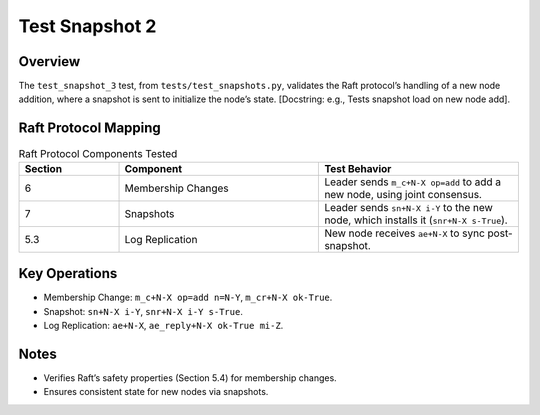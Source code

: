 .. _test_snapshot_2:

Test Snapshot 2
===============

Overview
--------

The ``test_snapshot_3`` test, from ``tests/test_snapshots.py``, validates the Raft protocol’s handling of a new node addition, where a snapshot is sent to initialize the node’s state. [Docstring: e.g., Tests snapshot load on new node add].

Raft Protocol Mapping
---------------------

.. list-table:: Raft Protocol Components Tested
   :widths: 20 40 40
   :header-rows: 1

   * - Section
     - Component
     - Test Behavior
   * - 6
     - Membership Changes
     - Leader sends ``m_c+N-X op=add`` to add a new node, using joint consensus.
   * - 7
     - Snapshots
     - Leader sends ``sn+N-X i-Y`` to the new node, which installs it (``snr+N-X s-True``).
   * - 5.3
     - Log Replication
     - New node receives ``ae+N-X`` to sync post-snapshot.

Key Operations
--------------

- Membership Change: ``m_c+N-X op=add n=N-Y``, ``m_cr+N-X ok-True``.
- Snapshot: ``sn+N-X i-Y``, ``snr+N-X i-Y s-True``.
- Log Replication: ``ae+N-X``, ``ae_reply+N-X ok-True mi-Z``.

.. graphviz:: ../../_static/diagrams/test_snapshot_3.dot
   :caption: State transitions for new node addition and snapshot installation.

Notes
-----

- Verifies Raft’s safety properties (Section 5.4) for membership changes.
- Ensures consistent state for new nodes via snapshots.

.. graphviz:: ../../_static/diagrams/test_snapshot_3.dot
.. seealso::

   - :download:`Test Snapshot 3 Trace Table <../../_static/test_data/test_snapshot_3.csv>`
   - Ongaro’s thesis, `Consensus: Bridging Theory and Practice <https://web.stanford.edu/~ouster/cgi-bin/papers/raft-atc14.pdf>`_.

